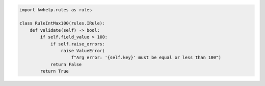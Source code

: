 .. code-block:: python

    import kwhelp.rules as rules

    class RuleIntMax100(rules.IRule):
        def validate(self) -> bool:
            if self.field_value > 100:
                if self.raise_errors:
                    raise ValueError(
                        f"Arg error: '{self.key}' must be equal or less than 100")
                return False
            return True
